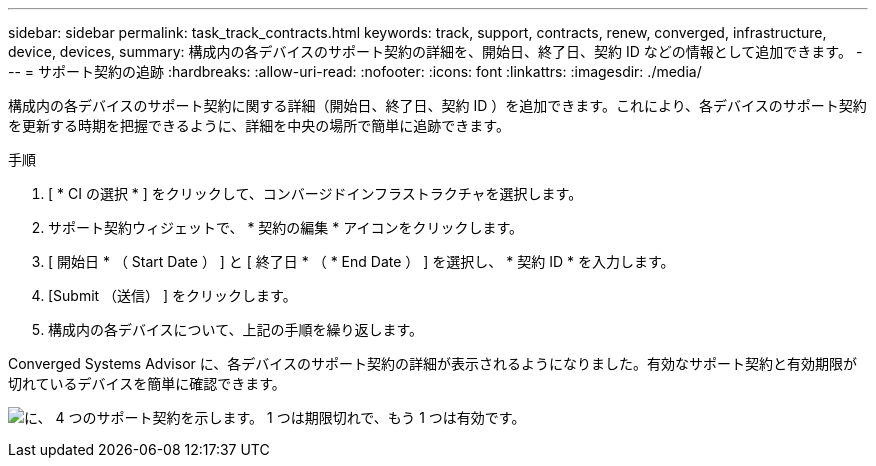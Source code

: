 ---
sidebar: sidebar 
permalink: task_track_contracts.html 
keywords: track, support, contracts, renew, converged, infrastructure, device, devices, 
summary: 構成内の各デバイスのサポート契約の詳細を、開始日、終了日、契約 ID などの情報として追加できます。 
---
= サポート契約の追跡
:hardbreaks:
:allow-uri-read: 
:nofooter: 
:icons: font
:linkattrs: 
:imagesdir: ./media/


[role="lead"]
構成内の各デバイスのサポート契約に関する詳細（開始日、終了日、契約 ID ）を追加できます。これにより、各デバイスのサポート契約を更新する時期を把握できるように、詳細を中央の場所で簡単に追跡できます。

.手順
. [ * CI の選択 * ] をクリックして、コンバージドインフラストラクチャを選択します。
. サポート契約ウィジェットで、 * 契約の編集 * アイコンをクリックします。
. [ 開始日 * （ Start Date ） ] と [ 終了日 * （ * End Date ） ] を選択し、 * 契約 ID * を入力します。
. [Submit （送信） ] をクリックします。
. 構成内の各デバイスについて、上記の手順を繰り返します。


Converged Systems Advisor に、各デバイスのサポート契約の詳細が表示されるようになりました。有効なサポート契約と有効期限が切れているデバイスを簡単に確認できます。

image:screenshot_support_contracts.gif["に、 4 つのサポート契約を示します。 1 つは期限切れで、もう 1 つは有効です。"]
